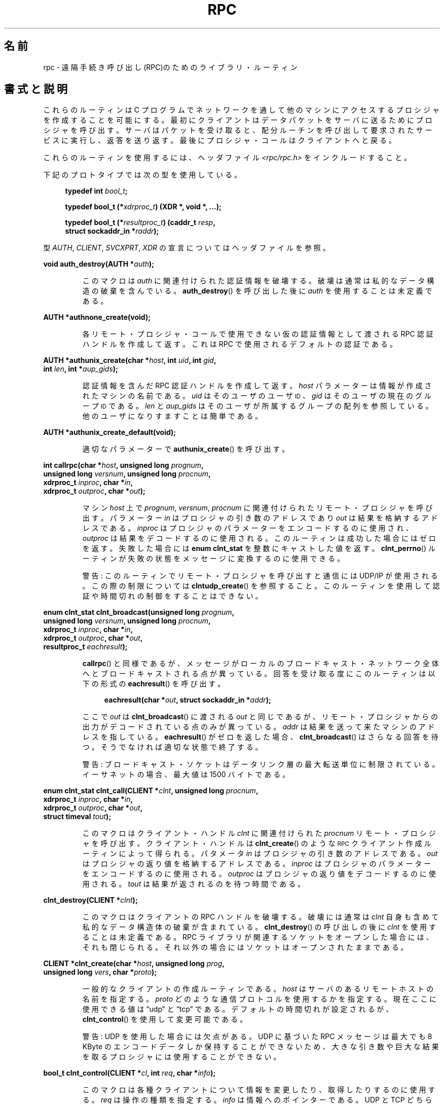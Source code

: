 .\" This page was taken from the 4.4BSD-Lite CDROM (BSD license)
.\"
.\" %%%LICENSE_START(BSD_ONELINE_CDROM)
.\" This page was taken from the 4.4BSD-Lite CDROM (BSD license)
.\" %%%LICENSE_END
.\"
.\" @(#)rpc.3n	2.4 88/08/08 4.0 RPCSRC; from 1.19 88/06/24 SMI
.\"
.\" 2007-12-30, mtk, Convert function prototypes to modern C syntax
.\"
.\"*******************************************************************
.\"
.\" This file was generated with po4a. Translate the source file.
.\"
.\"*******************************************************************
.TH RPC 3 2008\-07\-17 "" "Linux Programmer's Manual"
.SH 名前
rpc \- 遠隔手続き呼び出し(RPC)のためのライブラリ・ルーティン
.SH 書式と説明
.\" .LP
.\" We don't have an rpc_secure.3 page at the moment -- MTK, 19 Sep 05
.\" Routines that are used for Secure RPC (DES authentication) are described in
.\" .BR rpc_secure (3).
.\" Secure RPC can be used only if DES encryption is available.
これらのルーティンは C プログラムでネットワークを通して 他のマシンにアクセスするプロシジャを作成することを可能にする。
最初にクライアントはデータパケットをサーバに送るために プロシジャを呼び出す。 サーバはパケットを受け取ると、配分ルーチンを呼び出して
要求されたサービスに実行し、返答を送り返す。 最後にプロシジャ・コールはクライアントへと戻る。
.LP
これらのルーティンを使用するには、ヘッダファイル \fI<rpc/rpc.h>\fP をインクルードすること。

下記のプロトタイプでは次の型を使用している。
.in +4n
.nf

\fBtypedef int \fP\fIbool_t\fP\fB;\fP

\fBtypedef bool_t (*\fP\fIxdrproc_t\fP\fB) (XDR *, void *, ...);\fP

\fBtypedef bool_t (*\fP\fIresultproc_t\fP\fB) (caddr_t \fP\fIresp\fP\fB,\fP
\fB                                struct sockaddr_in *\fP\fIraddr\fP\fB);\fP
.fi
.in
.LP
型 \fIAUTH\fP, \fICLIENT\fP, \fISVCXPRT\fP, \fIXDR\fP の宣言についてはヘッダファイルを参照。
.LP
.nf
\fBvoid auth_destroy(AUTH *\fP\fIauth\fP\fB);\fP
.fi
.IP
このマクロは \fIauth\fP に関連付けられた認証情報を破壊する。破壊は通常は私的なデータ構造の 破棄を含んでいる。 \fBauth_destroy\fP()
を呼び出した後に \fIauth\fP を使用することは未定義である。
.LP
.nf
\fBAUTH *authnone_create(void);\fP
.fi
.IP
各リモート・プロシジャ・コールで使用できない仮の認証情報として渡される RPC 認証ハンドルを作成して返す。 これは RPC
で使用されるデフォルトの認証である。
.LP
.nf
\fBAUTH *authunix_create(char *\fP\fIhost\fP\fB, int \fP\fIuid\fP\fB, int \fP\fIgid\fP\fB,\fP
\fB                      int \fP\fIlen\fP\fB, int *\fP\fIaup_gids\fP\fB);\fP
.fi
.IP
認証情報を含んだ RPC 認証ハンドルを作成して返す。 \fIhost\fP パラメーターは情報が作成されたマシンの名前である。 \fIuid\fP
はそのユーザのユーザ
.SM ID
、 \fIgid\fP はそのユーザの現在のグループ
.SM ID
である。 \fIlen\fP と
\fIaup_gids\fP はそのユーザが所属するグループの配列を参照している。 他のユーザになりすますことは簡単である。
.LP
.nf
\fBAUTH *authunix_create_default(void);\fP
.fi
.IP
適切なパラメーターで \fBauthunix_create\fP()  を呼び出す。
.LP
.nf
\fBint callrpc(char *\fP\fIhost\fP\fB, unsigned long \fP\fIprognum\fP\fB,\fP
\fB            unsigned long \fP\fIversnum\fP\fB, unsigned long \fP\fIprocnum\fP\fB,\fP
\fB            xdrproc_t \fP\fIinproc\fP\fB, char *\fP\fIin\fP\fB,\fP
\fB            xdrproc_t \fP\fIoutproc\fP\fB, char *\fP\fIout\fP\fB);\fP
.fi
.IP
マシン \fIhost\fP 上で \fIprognum\fP, \fIversnum\fP, \fIprocnum\fP に関連付けられたリモート・プロシジャを呼び出す。
パラメーター \fIin\fP はプロシジャの引き数のアドレスであり \fIout\fP は結果を格納するアドレスである。 \fIinproc\fP
はプロシジャのパラメーターをエンコードするのに使用され、 \fIoutproc\fP は結果をデコードするのに使用される。
このルーティンは成功した場合にはゼロを返す。失敗した場合には \fBenum clnt_stat\fP を整数にキャストした値を返す。
\fBclnt_perrno\fP()  ルーティンが失敗の状態をメッセージに変換するのに使用できる。
.IP
警告: このルーティンでリモート・プロシジャを呼び出すと通信には UDP/IP が使用される。この際の制限については
\fBclntudp_create\fP()  を参照すること。このルーティンを使用して認証や時間切れの制御を することはできない。
.LP
.nf
\fBenum clnt_stat clnt_broadcast(unsigned long \fP\fIprognum\fP\fB,\fP
\fB                     unsigned long \fP\fIversnum\fP\fB, unsigned long \fP\fIprocnum\fP\fB,\fP
\fB                     xdrproc_t \fP\fIinproc\fP\fB, char *\fP\fIin\fP\fB,\fP
\fB                     xdrproc_t \fP\fIoutproc\fP\fB, char *\fP\fIout\fP\fB,\fP
\fB                     resultproc_t \fP\fIeachresult\fP\fB);\fP
.fi
.IP
\fBcallrpc\fP()  と同様であるが、メッセージがローカルのブロードキャスト・ネットワーク
全体へとブロードキャストされる点が異っている。回答を受け取る度に このルーティンは以下の形式の \fBeachresult\fP()  を呼び出す。
.IP
.in +4n
.nf
\fBeachresult(char *\fP\fIout\fP\fB, struct sockaddr_in *\fP\fIaddr\fP\fB);\fP
.fi
.in
.IP
ここで \fIout\fP は \fBclnt_broadcast\fP()  に渡される \fIout\fP
と同じであるが、リモート・プロシジャからの出力がデコードされている 点のみが異っている。 \fIaddr\fP
は結果を送って来たマシンのアドレスを指している。 \fBeachresult\fP()  がゼロを返した場合、 \fBclnt_broadcast\fP()
はさらなる回答を待つ。そうでなければ適切な状態で終了する。
.IP
警告: ブロードキャスト・ソケットはデータリンク層の最大転送単位に 制限されている。イーサネットの場合、最大値は 1500 バイトである。
.LP
.nf
\fBenum clnt_stat clnt_call(CLIENT *\fP\fIclnt\fP\fB, unsigned long \fP\fIprocnum\fP\fB,\fP
\fB                    xdrproc_t \fP\fIinproc\fP\fB, char *\fP\fIin\fP\fB,\fP
\fB                    xdrproc_t \fP\fIoutproc\fP\fB, char *\fP\fIout\fP\fB,\fP
\fB                    struct timeval \fP\fItout\fP\fB);\fP
.fi
.IP
このマクロはクライアント・ハンドル \fIclnt\fP に関連付けられた \fIprocnum\fP リモート・プロシジャを呼び出す。 クライアント・ハンドルは
\fBclnt_create\fP()  のような
.SM RPC
クライアント作成ルーティンによって得られる。 パタメータ \fIin\fP
はプロシジャの引き数のアドレスである。 \fIout\fP はプロシジャの返り値を格納するアドレスである。 \fIinproc\fP
はプロシジャのパラメーターをエンコードするのに使用される。 \fIoutproc\fP はプロシジャの返り値をデコードするのに使用される。 \fItout\fP
は結果が返されるのを待つ時間である。
.LP
.nf
\fBclnt_destroy(CLIENT *\fP\fIclnt\fP\fB);\fP
.fi
.IP
このマクロはクライアントの RPC ハンドルを破壊する。破壊には通常は \fIclnt\fP 自身も含めて私的なデータ構造体の破棄が含まれている。
\fBclnt_destroy\fP()  の呼び出しの後に \fIclnt\fP を使用することは未定義である。 RPC
ライブラリが関連するソケットをオープンした場合には、 それも閉じられる。それ以外の場合にはソケットはオープンされたままである。
.LP
.nf
\fBCLIENT *clnt_create(char *\fP\fIhost\fP\fB, unsigned long \fP\fIprog\fP\fB,\fP
\fB                    unsigned long \fP\fIvers\fP\fB, char *\fP\fIproto\fP\fB);\fP
.fi
.IP
一般的なクライアントの作成ルーティンである。 \fIhost\fP はサーバのあるリモートホストの名前を指定する。 \fIproto\fP
どのような通信プロトコルを使用するかを指定する。現在ここに 使用できる値は \(lqudp\(rq と \(lqtcp\(rq である。
デフォルトの時間切れが設定されるが、 \fBclnt_control\fP()  を使用して変更可能である。
.IP
警告: UDP を使用した場合には欠点がある。 UDP に基づいた RPC メッセージは 最大でも 8 KByte のエンコードデータしか保持する
ことができないため、大きな引き数や巨大な結果を取るプロシジャに は使用することができない。
.LP
.nf
\fBbool_t clnt_control(CLIENT *\fP\fIcl\fP\fB, int \fP\fIreq\fP\fB, char *\fP\fIinfo\fP\fB);\fP
.fi
.IP
このマクロは各種クライアントについて情報を変更したり、取得したり するのに使用する。 \fIreq\fP は操作の種類を指定する。 \fIinfo\fP
は情報へのポインターである。 UDP と TCP どちらの場合も使用可能な \fIreq\fP の値と、その引き数の型、およびその内容は以下の通りである:
.IP
.in +4n
.nf
\fBCLSET_TIMEOUT\fP  \fIstruct timeval\fP // 時間切れを設定する
\fBCLGET_TIMEOUT\fP  \fIstruct timeval\fP // 時間切れを取得する
.fi
.in
.IP
注意: \fBclnt_control\fP()  を使用して時間切れを設定した場合にはそれ以後は \fBclnt_call\fP()
に渡される時間切れパラメーターは全て無視される。
.IP
.in +4n
.nf
\fBCLGET_SERVER_ADDR\fP  \fIstruct sockaddr_in \fP // サーバアドレスを取得する
.fi
.in
.IP
以下の操作は UDP の場合にのみ有効である:
.IP
.in +4n
.nf
\fBCLSET_RETRY_TIMEOUT\fP  \fIstruct timeval\fP // 再送間隔を設定する
\fBCLGET_RETRY_TIMEOUT\fP  \fIstruct timeval\fP // 再送間隔を取得する
.fi
.in
.IP
再送間隔は次に要求を再送する前に "UDP RPC" がサーバの回答を待つ時間である。
.LP
.nf
\fBclnt_freeres(CLIENT * \fP\fIclnt\fP\fB, xdrproc_t \fP\fIoutproc\fP\fB, char *\fP\fIout\fP\fB);\fP
.fi
.IP
このマクロは RPC 呼び出しの結果のデコードの際に RPC/XDR システムによって割当てられたデータを解放する。 パラメーター \fIout\fP
は結果のアドレスである。 \fIoutproc\fP は結果を記述している XDR ルーティンである。 このルーティンは結果の解放に成功した場合には 1
を返す。 失敗した場合にはゼロを返す。
.LP
.nf
\fBvoid clnt_geterr(CLIENT *\fP\fIclnt\fP\fB, struct rpc_err *\fP\fIerrp\fP\fB);\fP
.fi
.IP
このマクロはクライアント・ハンドルのエラー構造体を \fIerrp\fP アドレスで指定された構造体へコピーする。
.LP
.nf
\fBvoid clnt_pcreateerror(char *\fP\fIs\fP\fB);\fP
.fi
.IP
標準エラー出力に、なぜクライアント RPC ハンドルの作成が できなかったかについてのメッセージを表示する。 メッセージの前に文字列 \fIs\fP
とコロン(:)が表示される。 \fBclnt_create\fP(), \fBclntraw_create\fP(), \fBclnttcp_create\fP(),
\fBclntudp_create\fP()  の呼び出しが失敗した時に使用すること。
.LP
.nf
\fBvoid clnt_perrno(enum clnt_stat \fP\fIstat\fP\fB);\fP
.fi
.IP
標準エラー出力に \fIstat\fP によって指示されるエラー状態に対応するメッセージを表示する。 \fBcallrpc\fP()  の後に使用すること。
.LP
.nf
\fBclnt_perror(CLIENT *\fP\fIclnt\fP\fB, char *\fP\fIs\fP\fB);\fP
.fi
.IP
標準エラー出力に、なぜ RPC 呼び出しが失敗したかについてのメッセージを表示する。 \fIclnt\fP はコールに使用したハンドルである。
メッセージの前に文字列 \fIs\fP とコロン(:)が表示される。 \fBclnt_call\fP()  が失敗した後に使用すること。
.LP
.nf
\fBchar *clnt_spcreateerror(char *\fP\fIs\fP\fB);\fP
.fi
.IP
\fBclnt_pcreateerror\fP()  と同様であるが、標準エラー出力へ表示するかわりに文字列を返す点が異っている。
.IP
バグ: 静的な領域へのポインターを返すため、呼び出しごとに上書きされる。
.LP
.nf
\fBchar *clnt_sperrno(enum clnt_stat \fP\fIstat\fP\fB);\fP
.fi
.IP
\fBclnt_perrno\fP()  と同じ引き数を取るが、なぜ RPC 呼び出しが失敗したかについてのメッセージを標準エラー出力に表示する
かわりに、メッセージを格納している文字列へのポインターを返す。 文字列は NEWLINE(改行) で終っている。
.IP
\fBclnt_sperrno\fP()  はプログラムが標準エラー出力を持っていない場合(プログラムがサーバとし
て走っている場合にはよくありえる)や、プログラマーがメッセージを \fBprintf\fP(3)  で出力することを望まない場合や、メッセージの形式が
\fBclnt_perrno\fP()  がサポートするものとは異っている場合などに \fBclnt_perrno\fP()  のかわりに使用される。 注意:
\fBclnt_sperror\fP()  や \fBclnt_spcreaterror\fP()  とは違って \fBclnt_sperrno\fP()
は静的データへのポインターを返す。しかし呼び出しごとに上書きされることはない。
.LP
.nf
\fBchar *clnt_sperror(CLIENT *\fP\fIrpch\fP\fB, char *\fP\fIs\fP\fB);\fP
.fi
.IP
\fBclnt_perror\fP()  と同様であるが、標準エラー出力に表示する代りに (\fBclnt_sperrno\fP()  のように)
文字列へのポインターを返す点が異っている。
.IP
バグ: 静的な領域へのポインターを返すため、呼び出しごとに上書きされる。
.LP
.nf
\fBCLIENT *clntraw_create(unsigned long \fP\fIprognum\fP\fB, unsigned long \fP\fIversnum\fP\fB);\fP
.fi
.IP
このルーティンはリモート・プログラム \fIprognum\fP、 バージョン \fIversnum\fP のための擬似 RPC
クライアントを作成する。メッセージをサービスに渡すために使用する 通信は実際にはそのプロセスのアドレス空間にあるバッファーである。 それで、対応する
RPC サーバが同じアドレス空間の中にいなければならない。 \fBsvcraw_create\fP()  を参照すること。 これにより RPC
のシミュレーションや、カーネル・インターフェースに影響されずに 応答時間などの RPC オーバヘッドの獲得ができる。 失敗した場合にはこのルーティンは
NULL を返す。
.LP
.nf
\fBCLIENT *clnttcp_create(struct sockaddr_in *\fP\fIaddr\fP\fB,\fP
\fB                unsigned long \fP\fIprognum\fP\fB, unsigned long \fP\fIversnum\fP\fB,\fP
\fB                int *\fP\fIsockp\fP\fB, unsigned int \fP\fIsendsz\fP\fB, unsigned int \fP\fIrecvsz\fP\fB);\fP
.fi
.IP
.\"The following inline font conversion is necessary for the hyphen indicator
このルーティンはリモート・プログラム \fIprognum\fP、 バージョン \fIversnum\fP のための RPC
クライアントを作成する。クライアントは通信に TCP/IP を使用する。リモート・プログラムはインターネット・アドレスの \fI*addr\fP にある。
\fIaddr\->sin_port\fP がゼロならば、実際にリモート・プログラムが listen
しているポートが設定される。(この情報のためにリモートの \fBportmap\fP サービスが利用される。) パラメーター \fIsockp\fP
はソケットである。もしこれが \fBRPC_ANYSOCK\fP に設定されている場合は、このルーティンが新しいソケットをオープンして \fIsockp\fP
に設定する。 TCP に基づいた RPC はバッファされた I/O を使用するため、ユーザはパラメーター \fIsendsz\fP と \fIrecvsz\fP
を使用して送信バッファと受信バッファのサイズを指定することができる。 ゼロを指定した場合には適切なデフォルトが選択される。
このルーティンは失敗した場合は NULL を返す。
.LP
.nf
\fBCLIENT *clntudp_create(struct sockaddr_in *\fP\fIaddr\fP\fB,\fP
\fB                unsigned long \fP\fIprognum\fP\fB, unsigned long \fP\fIversnum\fP\fB,\fP
\fB                struct timeval \fP\fIwait\fP\fB, int *\fP\fIsockp\fP\fB);\fP
.fi
.IP
このルーティンはリモート・プログラム \fIprognum\fP、 バージョン \fIversnum\fP のための RPC
クライアントを作成する。クライアントは通信に UDP/IP を使用する。リモート・プログラムはインターネット・アドレスの \fI*addr\fP にある。
\fIaddr\->sin_port\fP がゼロならば、実際にリモート・プログラムが listen
しているポートが設定される。(この情報のためにリモートの \fBportmap\fP サービスが利用される。) パラメーター \fIsockp\fP
はソケットである。もしこれが \fBRPC_ANYSOCK\fP に設定されている場合は、このルーティンが新しいソケットをオープンして \fIsockp\fP
に設定する。 UDP 通信は回答があるか、時間切れが起こるまで \fBwait\fP 間隔で呼び出しメッセージを再送する。時間切れが起こるまでの合計時間は
\fBclnt_call\fP()  で指定する。
.IP
警告: UDP に基づいた RPC メッセージは最大でも 8 Kbyte までのエンコードされたデータしか
保持できないため、この通信は大きな引き数や巨大な結果を取る プロシジャには使用できない。
.LP
.nf
\fBCLIENT *clntudp_bufcreate(struct sockaddr_in *\fP\fIaddr\fP\fB,\fP
\fB            unsigned long \fP\fIprognum\fP\fB, unsigned long \fP\fIversnum\fP\fB,\fP
\fB            struct timeval \fP\fIwait\fP\fB, int *\fP\fIsockp\fP\fB,\fP
\fB            unsigned int \fP\fIsendsize\fP\fB, unsigned int \fP\fIrecosize\fP\fB);\fP
.fi
.IP
このルーティンはリモート・プログラム \fIprognum\fP、 バージョン \fIversnum\fP のための RPC
クライアントを作成する。クライアントは通信に UDP/IP を使用する。リモート・プログラムはインターネット・アドレスの \fI*addr\fP にある。
\fIaddr\->sin_port\fP がゼロならば、実際にリモート・プログラムが listen
しているポートが設定される。(この情報のためにリモートの \fBportmap\fP サービスが利用される。) パラメーター \fIsockp\fP
はソケットである。もしこれが \fBRPC_ANYSOCK\fP に設定されている場合は、このルーティンが新しいソケットをオープンして \fIsockp\fP
に設定する。 UDP 通信は回答があるか、時間切れが起こるまで \fBwait\fP 間隔で呼び出しメッセージを再送する。時間切れが起こるまでの合計時間は
\fBclnt_call\fP()  で指定する。
.IP
これを使用すると UDP に基づいた RPC メッセージにおいて送信パケットや 受信パケットの最大サイズを指定することが可能になる。
.LP
.nf
\fBvoid get_myaddress(struct sockaddr_in *\fP\fIaddr\fP\fB);\fP
.fi
.IP
このマシンの IP アドレスを \fI*addr\fP に格納する。 \fI/etc/hosts\fP を扱うライブラリ・ルーティンは使用しない。ポート番号は常に
\fBhtons(PMAPPORT)\fP に設定される。
.LP
.nf
\fBstruct pmaplist *pmap_getmaps(struct sockaddr_in *\fP\fIaddr\fP\fB);\fP
.fi
.IP
\fBportmap\fP サービスのためのユーザインターフェースであり、 IP アドレス \fI*addr\fP にあるホストの現在の RPC
プログラムからポート番号へのマッピングの一覧を返す。 このルーティンが NULL を返す場合もある。 `\fBrpcinfo \-p\fP'
コマンドはこのルーティンを使用している。
.LP
.nf
\fBunsigned short pmap_getport(struct sockaddr_in *\fP\fIaddr\fP\fB,\fP
\fB                    unsigned long \fP\fIprognum\fP\fB, unsigned long \fP\fIversnum\fP\fB,\fP
\fB                    unsigned int \fP\fIprotocol\fP\fB);\fP
.fi
.IP
\fBportmap\fP サービスのためのユーザ・インターフェースで、 プログラム番号 \fIprognum\fP、 バージョン \fIversnum\fP、
関連付けられた通信プロトコル \fIprotocol\fP をサポートするサービスが待っているポート番号を返す。 \fIprotocol\fP の値はほとんどの場合
IPPROTO_UDP か IPPROTO_TCP である。 返り値ゼロはマッピングが存在しないか、 RPC システムがリモートの \fBportmap\fP
サービスの参照に失敗したことを意味する。後者の場合は大域変数 \fIrpc_createerr\fP が RPC 状態を保持している。
.LP
.nf
\fBenum clnt_stat pmap_rmtcall(struct sockaddr_in *\fP\fIaddr\fP\fB,\fP
\fB                    unsigned long \fP\fIprognum\fP\fB, unsigned long \fP\fIversnum\fP\fB,\fP
\fB                    unsigned long \fP\fIprocnum\fP\fB,\fP
\fB                    xdrproc_t \fP\fIinproc\fP\fB, char *\fP\fIin\fP\fB,\fP
\fB                    xdrproc_t \fP\fIoutproc\fP\fB, char *\fP\fIout\fP\fB,\fP
\fB                    struct timeval \fP\fItout\fP\fB, unsigned long *\fP\fIportp\fP\fB);\fP
.fi
.IP
\fBportmap\fP サービスのためのユーザ・インターフェースで、 IP アドレス \fI*addr\fP のホストの \fBportmap\fP を参照して、
RPC 呼び出しを生成し、そのホスト上のプロシジャを呼び出す。 パラメーター \fI*portp\fP
はプロシジャが成功した場合にはプログラムのポート番号に修正される。 他のパラメーターの定義については \fBcallrpc\fP()  や
\fBclnt_call\fP()  で説明してある。 このプロシジャは \(lqping\(rq のみに使用すべきである。
\fBclnt_broadcast\fP()  も参照すること。
.LP
.nf
\fBbool_t pmap_set(unsigned long \fP\fIprognum\fP\fB, unsigned long \fP\fIversnum\fP\fB,\fP
\fB                unsigned int \fP\fIprotocol\fP\fB, unsigned short \fP\fIport\fP\fB);\fP
.fi
.IP
\fBportmap\fP サービスのためのユーザ・インターフェースで、 [\fIprognum\fP,\fIversnum\fP,\fIprotocol\fP]
の組み合わせと \fIport\fP との間のマッピングを、そのマシン上の \fBportmap\fP サービスに登録する。 \fIprotocol\fP
はほとんどの場合 \fBIPPROTO_UDP\fP か \fBIPPROTO_TCP\fP のどちらかである。 このルーティンは成功した場合には 1
を返す。失敗した場合にはゼロを返す。 \fBsvc_register\fP()  によって自動的に実行される。
.LP
.nf
\fBbool_t pmap_unset(unsigned long \fP\fIprognum\fP\fB, unsigned long \fP\fIversnum\fP\fB);\fP
.fi
.IP
\fBportmap\fP サービスのためのユーザ・インターフェースで、 [\fIprognum\fP,\fIversnum\fP,\fI*\fP] の組み合わせと
\fBports\fP の間のマッピングをそのマシン上の \fBportmap\fP サービスから削除する。このルーティンは成功した場合は 1 を返す。
失敗した場合には 0 を返す。
.LP
.nf
\fBint registerrpc(unsigned long \fP\fIprognum\fP\fB, unsigned long \fP\fIversnum\fP\fB,\fP
\fB                unsigned long \fP\fIprocnum\fP\fB, char *(*\fP\fIprocname\fP\fB)(char *),\fP
\fB                xdrproc_t \fP\fIinproc\fP\fB, xdrproc_t \fP\fIoutproc\fP\fB);\fP
.fi
.IP
RPC サービスパッケージを使用して \fIprocname\fP プロシジャを登録する。プログラム \fIprognum\fP、 バージョン
\fIversnum\fP、 プロシジャ \fIprocnum\fP への要求が届いた場合、 \fIprocname\fP
がパラメーターへのポインターを持って呼び出される。 \fIprogname\fP は静的な結果へのポインターを返す必要がある。 \fIinproc\fP
はパラメーターをデコードするために使用される。 \fIoutproc\fP は結果をエンコードするために使用される。
このルーティンは登録に成功した場合にはゼロを返す。 失敗した場合には \-1 を返す。
.IP
警告: この形式で登録されたリモート・プロシジャは UDP/IP 通信を使用する。制限に関しては \fBsvcudp_create\fP()
を参照すること。
.LP
.nf
\fBstruct rpc_createerr \fP\fIrpc_createerr\fP\fB;\fP
.fi
.IP
成功しなかった RPC クライアント生成ルーティンによって設定される大域変数。 \fBclnt_pcreateerror\fP()
ルーティンが理由を表示するために使用する。
.LP
.nf
\fBvoid svc_destroy(SVCXPRT *\fP\fIxprt\fP\fB);\fP
.fi
.IP
このマクロは通信ハンドル \fIxprt\fP の RPC サービスを破壊する。破壊には通常、 \fIxprt\fP
を含めて、私的なデータ構造体の破棄が含まれている。 このルーティンを呼び出した後に \fIxprt\fP を使用することは未定義である。
.LP
.nf
\fBfd_set \fP\fIsvc_fdset\fP\fB;\fP
.fi
.IP
RPC サービス側のファイル・ディスクリプターのビットマスクを反映した大域変数。 \fBselect\fP(2)
システムコールのパラメーターのために利用できる。これは サービスの実装者が \fBsvc_run\fP()
を呼び出さなずに、独自の非同期イベント処理を用いる場合にのみ意味がある。 この変数は読み込み専用で (そのまま \fBselect\fP(2)
へ渡してはならない!)、 \fBsvc_getreqset\fP()  呼び出しや生成ルーティンの後に変更されているかもしれない。
.LP
.nf
\fBint \fP\fIsvc_fds\fP\fB;\fP
.fi
.IP
\fBsvc_fdset\fP に似ているが、32 ディスクリプターに制限されている。 このインターフェースは \fBsvc_fdset\fP
によって置き換えられた。
.LP
.nf
\fBsvc_freeargs(SVCXPRT *\fP\fIxprt\fP\fB, xdrproc_t \fP\fIinproc\fP\fB, char *\fP\fIin\fP\fB);\fP
.fi
.IP
このマクロはサービス・プロシジャが \fBsvc_getargs\fP()  を使用して引き数をデコードした時に RPC/XDR
システムによって割り当てられたデータを解放する。 このルーティンは解放に成功した場合には 1 を返す。 失敗した場合にはゼロを返す。
.LP
.nf
\fBsvc_getargs(SVCXPRT *\fP\fIxprt\fP\fB, xdrproc_t \fP\fIinproc\fP\fB, char *\fP\fIin\fP\fB);\fP
.fi
.IP
このマクロは RPC サービス通信ハンドル \fIxprt\fP に関連付けられた RPC 要求の引き数をデコードする。パラメーター \fIin\fP
は引き数の格納されたアドレスである。 \fIinproc\fP は引き数をデコードするための XDR ルーティンである。
このルーティンはデコードに成功した場合は 1 を返す。 失敗した場合はゼロを返す。
.LP
.nf
\fBstruct sockaddr_in *svc_getcaller(SVCXPRT *\fP\fIxprt\fP\fB);\fP
.fi
.IP
RPC サービス通信ハンドル \fIxprt\fP に関連付けられたプロシジャの呼び出し元のネットワーク・アドレスを 取得するための標準的な手段。
.LP
.nf
\fBvoid svc_getreqset(fd_set *\fP\fIrdfds\fP\fB);\fP
.fi
.IP
このルーティンはサービスの実装者が \fBsvc_run\fP()  を呼び出さず、独自の非同期イベント処理を実装する場合にのみ意味がある。 これは
\fBselect\fP(2)  システムコールが RPC ソケットに RPC 要求が到着したと返した場合にのみ呼び出される。 \fIrdfds\fP
は結果の読み込みファイル・ディスクリプターのビットマスクである。 このルーティンは \fIrdfds\fP
の値に関連付けられた全てのソケットのサービスが行なわれた時に 返ってくる。
.LP
.nf
\fBvoid svc_getreq(int \fP\fIrdfds\fP\fB);\fP
.fi
.IP
\fBsvc_getreqset\fP()  に似ているがディスクリプターの数が 32 に制限されている。 このインターフェースは
\fBsvc_getreqset\fP()  によって置き換えられた。
.LP
.nf
\fBbool_t svc_register(SVCXPRT *\fP\fIxprt\fP\fB, unsigned long \fP\fIprognum\fP\fB,\fP
\fB                    unsigned long \fP\fIversnum\fP\fB,\fP
\fB                    void (*\fP\fIdispatch\fP\fB)(svc_req *, SVCXPRT *),\fP
\fB                    unsigned long \fP\fIprotocol\fP\fB);\fP
.fi
.IP
\fIprognum\fP と \fIversnum\fP をサービス配分プロシジャ \fIdispatch\fP で関連付ける。 \fIprotocol\fP
がゼロの場合、サービスは \fBportmap\fP サービスには登録されない。 \fIprotocol\fP がゼロ以外の場合、
[\fIprognum\fP,\fIversnum\fP,\fIprotocol\fP] の組み合わせと \fIxprt\->xp_port\fP
とのマッピングがローカルの \fBportmap\fP サービスに登録される。(一般的に \fIprotocol\fP はゼロ、 \fBIPPROTO_UDP\fP、
\fBIPPROTO_TCP\fP のどれかである。)  プロシジャ \fIdispatch\fP は以下の形式である:
.in +4n
.nf

dispatch(struct svc_req *request, SVCXPRT *xprt);
.fi
.in
.IP
\fBsvc_register\fP()  ルーティンは成功した場合は 1 を返す。失敗した場合はゼロを返す。
.LP
.nf
\fBvoid svc_run(void);\fP
.fi
.IP
このルーティンは戻ってこない。これは
.SM RPC
要求の到着を待ち、どれかが届いた場合に \fBsvc_getreq\fP()
を使用して適切なサービス・プロシジャを呼び出す。 このプロシジャは通常は \fBselect\fP(2)  システムコールから返るのを待っている。
.LP
.nf
\fBbool_t svc_sendreply(SVCXPRT *\fP\fIxprt\fP\fB, xdrproc_t \fP\fIoutproc\fP\fB, char *\fP\fIout\fP\fB);\fP
.fi
.IP
RPC サービス配分ルーティンによってリモート・プロシジャ・コールの結果を 返すために呼び出される。 パラメーター \fIxprt\fP
はその要求に関連付けられた通信ハンドルである。 \fIoutproc\fP は結果をエンコードするために使用する XDR ルーティンである。 \fIout\fP
は結果のアドレスである。このルーティンは成功した場合は 1 を返す。 失敗した場合はゼロを返す。
.LP
.nf
\fBvoid svc_unregister(unsigned long \fP\fIprognum\fP\fB, unsigned long \fP\fIversnum\fP\fB);\fP
.fi
.IP
配分ルーティンから [\fIprognum\fP,\fIversnum\fP] および [\fIprognum\fP,\fIversnum\fP,\fI*\fP]
の組み合わせからポート番号へのマッピングを全て削除する。
.LP
.nf
\fBvoid svcerr_auth(SVCXPRT *\fP\fIxprt\fP\fB, enum auth_stat \fP\fIwhy\fP\fB);\fP
.fi
.IP
認証エラーによりリモート・プロシジャ・コールの実行を拒否された 場合にサービス配分ルーティンによって呼び出される。
.LP
.nf
\fBvoid svcerr_decode(SVCXPRT *\fP\fIxprt\fP\fB);\fP
.fi
.IP
パラメータのデコードに失敗した場合に サービス配分ルーティンによって呼び出される。 \fBsvc_getargs\fP()  も参照すること。
.LP
.nf
\fBvoid svcerr_noproc(SVCXPRT *\fP\fIxprt\fP\fB);\fP
.fi
.IP
要求のあったプロシジャ番号が実装されていない場合に サービス配分ルーティンより呼び出される。
.LP
.nf
\fBvoid svcerr_noprog(SVCXPRT *\fP\fIxprt\fP\fB);\fP
.fi
.IP
RPC パッケージに要求されたプログラムが登録されていない場合に呼び出される。 サービスの実装には通常、このルーティンは必要ない。
.LP
.nf
\fBvoid svcerr_progvers(SVCXPRT *\fP\fIxprt\fP\fB);\fP
.fi
.IP
RPC パッケージに要求されたバージョンのプログラムが登録されていない場合に 呼び出される。サービスの実装には通常、このルーティンは必要ない。
.LP
.nf
\fBvoid svcerr_systemerr(SVCXPRT *\fP\fIxprt\fP\fB);\fP
.fi
.IP
特定のプロトコルによってカバーされていなシステム・エラーが 検出された場合にサービス配分ルーティンによって呼び出される。
例えば、サービスがそれ以上、記憶装置を割り当てることができない場合には このルーティンが呼び出されるかもしれない。
.LP
.nf
\fBvoid svcerr_weakauth(SVCXPRT *\fP\fIxprt\fP\fB);\fP
.fi
.IP
認証パラメータが足りないためにリモート・プロシジャ・コールの実行を 拒否された場合にサービス配分ルーティンによって呼び出される。 このルーティンは
\fBsvcerr_auth(xprt, AUTH_TOOWEAK)\fP を呼び出す。
.LP
.nf
\fBSVCXPRT *svcfd_create(int \fP\fIfd\fP\fB, unsigned int \fP\fIsendsize\fP\fB,\fP
\fB                      unsigned int \fP\fIrecvsize\fP\fB);\fP
.fi
.IP
任意のオープンされたディスクリプター上にサービスを作成する。 典型的に、ディスクリプターは TCP
のようなストリーム・プロトコルで接続されたソケットである。 \fIsendsize\fP と \fIrecvsize\fP
には送信バッファと受信バッファの大きさを指定する。もしゼロが指定された 場合は適切なデフォルトが選択される。
.LP
.nf
\fBSVCXPRT *svcraw_create(void);\fP
.fi
.IP
このルーティンは擬似 RPC サービス通信を生成して、そのポインターを返す。 通信は実際にはそのプロセスのアドレス空間にあるバッファなので 対応する
RPC クライアントは同じアドレス空間にいる必要がある。 \fBclntraw_create\fP()  を参照すること。 このルーティンで RPC
のシミュレーションや、カーネル・インターフェースに影響されずに応答時間などの RPC オーバヘッドを取得ができる。このルーティンは失敗した場合は
NULL を返す。
.LP
.nf
\fBSVCXPRT *svctcp_create(int \fP\fIsock\fP\fB, unsigned int \fP\fIsend_buf_size\fP\fB,\fP
\fB                       unsigned int \fP\fIrecv_buf_size\fP\fB);\fP
.fi
.IP
このルーティンは TCP/IP に基づく RPC サービス通信を作成し、それへのポインターを返す。 通信はソケット \fIsock\fP に結びつけられる。
\fIsock\fP は \fBRPC_ANYSOCK\fP でも良い。この場合は新しいソケットが作成される。 もしソケットがローカルな TCP ポートに bind
されていない場合は、 このルーティンが適当なポートに bind する。 補完された場合、\fIxprt\->xp_sock\fP には通信のソケット・
ディスクリプターが、\fIxprt\->xp_port\fP には通信のポート番号が 設定される。 このルーティンは失敗した場合は NULL を返す。
TCP に基づいた RPC はバッファされた I/O を使用するため、 ユーザはバッファの大きさを指定できる。
ゼロを指定した場合は適切なデフォルトが選択される。
.LP
.nf
\fBSVCXPRT *svcudp_bufcreate(int \fP\fIsock\fP\fB, unsigned int \fP\fIsendsize\fP\fB,\fP
\fB                          unsigned int \fP\fIrecosize\fP\fB);\fP
.fi
.IP
このルーティンは UDP/IP に基づいた RPC サービス通信を作成し、 そのポインターを返す。通信はソケット \fIsock\fP に関連付けられる。
\fIsock\fP は \fBRPC_ANYSOCK\fP でも良い。この場合は新しいソケットが作成される。 ソケットがローカルの UDP ポートに bind
されていない場合には このルーティンは適当なポートに bind する。 補完された場合、\fIxprt\->xp_sock\fP に通信のソケットの
ディスクリプターが、\fIxprt\->xp_port\fP に通信のポート番号が 設定される。このルーティンは失敗した場合には NULL を返す。
.IP
これを使用すると UDP に基づいた RPC メッセージにおいて送信パケットや 受信パケットの最大サイズを指定することが可能になる。
.LP
.nf
\fBSVCXPRT *svcudp_create(int \fP\fIsock\fP\fB);\fP
.fi
.IP
送信パケットと受信パケットのサイズを同じデフォルトの値 \fISZ\fP に指定した \fIsvcudp_bufcreate(sock,SZ,SZ)\fP
と等価である。
.LP
.nf
\fBbool_t xdr_accepted_reply(XDR *\fP\fIxdrs\fP\fB, struct accepted_reply *\fP\fIar\fP\fB);\fP
.fi
.IP
RPC 応答メッセージをエンコードするのに使用する。このルーティンは RPC パッケージを用いずに
RPC\-形式のメッセージを作成しようとする場合に便利である。
.LP
.nf
\fBbool_t xdr_authunix_parms(XDR *\fP\fIxdrs\fP\fB, struct authunix_parms *\fP\fIaupp\fP\fB);\fP
.fi
.IP
UNIX 形式の証明書を記述するために使用する。このルーティンは RPC 認証パッケージを使用せずにこれらの証明書を作成しようとする場合に便利である。
.LP
.nf
\fBvoid xdr_callhdr(XDR *\fP\fIxdrs\fP\fB, struct rpc_msg *\fP\fIchdr\fP\fB);\fP
.fi
.IP
RPC 呼び出しのヘッダー・メッセージを記述するために使用する。 このルーティンは RPC パッケージを使用せずに
RPC\-形式のメッセージを作成しようとする場合に便利である。
.LP
.nf
\fBbool_t xdr_callmsg(XDR *\fP\fIxdrs\fP\fB, struct rpc_msg *\fP\fIcmsg\fP\fB);\fP
.fi
.IP
RPC 呼び出しメッセージを記述するのに使用する。 このルーティンは RPC パッケージを使用せずに
RPC\-形式のメッセージを作成しようとする場合に便利である。
.LP
.nf
\fBbool_t xdr_opaque_auth(XDR *\fP\fIxdrs\fP\fB, struct opaque_auth *\fP\fIap\fP\fB);\fP
.fi
.IP
PRC 認証情報メッセージを記述するために使用する。 このルーティンは RPC パッケージを使用せずに
RPC\-形式のメッセージを作成しようとする場合に便利である。
.LP
.nf
\fBbool_t xdr_pmap(XDR *\fP\fIxdrs\fP\fB, struct pmap *\fP\fIregs\fP\fB);\fP
.fi
.IP
各種の \fBportmap\fP プロシジャへのパラメーターを外部的に記述するために使用する。 このルーティンは \fBpmap\fP
インターフェースを使用せずに、これらのパラメーターを 作成したい場合に便利である。
.LP
.nf
\fBbool_t xdr_pmaplist(XDR *\fP\fIxdrs\fP\fB, struct pmaplist **\fP\fIrp\fP\fB);\fP
.fi
.IP
ポートのマッピングのリストを外部的に記述するために使用する。 このルーティンは \fBpmap\fP インターフェースを使用せずに、これらのパラメーターを
作成したい場合に便利である。
.LP
.nf
\fBbool_t xdr_rejected_reply(XDR *\fP\fIxdrs\fP\fB, struct rejected_reply *\fP\fIrr\fP\fB);\fP
.fi
.IP
RPC 応答メッセージを記述するために使用する。このルーティンは RPC パッケージを使用せずに、
RPC\-形式のメッセージを作成したい場合に便利である。
.LP
.nf
\fBbool_t xdr_replymsg(XDR *\fP\fIxdrs\fP\fB, struct rpc_msg *\fP\fIrmsg\fP\fB);\fP
.fi
.IP
RPC 応答メッセージを記述するために使用する。 このルーティンは RPC パッケージを使用せずに、 RPC
形式のメッセージを作成したい場合に便利である。
.LP
.nf
\fBvoid xprt_register(SVCXPRT *\fP\fIxprt\fP\fB);\fP
.fi
.IP
RPC サービス通信ハンドルを生成した後に、それら自身を RPC サービス・パッケージに登録する必要がある。 このルーティンは大域変数
\fIsvc_fds\fP を修正する。サービスの実装者は通常、このルーティンは必要ない。
.LP
.nf
\fBvoid xprt_unregister(SVCXPRT *\fP\fIxprt\fP\fB);\fP
.fi
.IP
RPC サービス通信ハンドルを破壊する前に、それを RPC 通信パッケージから登録解除する必要がある。 このルーティンは大域変数 \fIsvc_fds\fP
を修正する。サービスの実装者は通常、このルーティンは必要ない。
.SH 関連項目
.\" We don't have an rpc_secure.3 page in the set at the moment -- MTK, 19 Sep 05
.\" .BR rpc_secure (3),
\fBxdr\fP(3)

以下のマニュアル:
.RS
Remote Procedure Calls: Protocol Specification
.br
Remote Procedure Call Programming Guide
.br
rpcgen Programming Guide
.br
.RE

\fIRPC: Remote Procedure Call Protocol Specification\fP, RFC\ 1050, Sun
Microsystems, Inc., USC\-ISI.
.SH この文書について
この man ページは Linux \fIman\-pages\fP プロジェクトのリリース 3.53 の一部
である。プロジェクトの説明とバグ報告に関する情報は
http://www.kernel.org/doc/man\-pages/ に書かれている。

